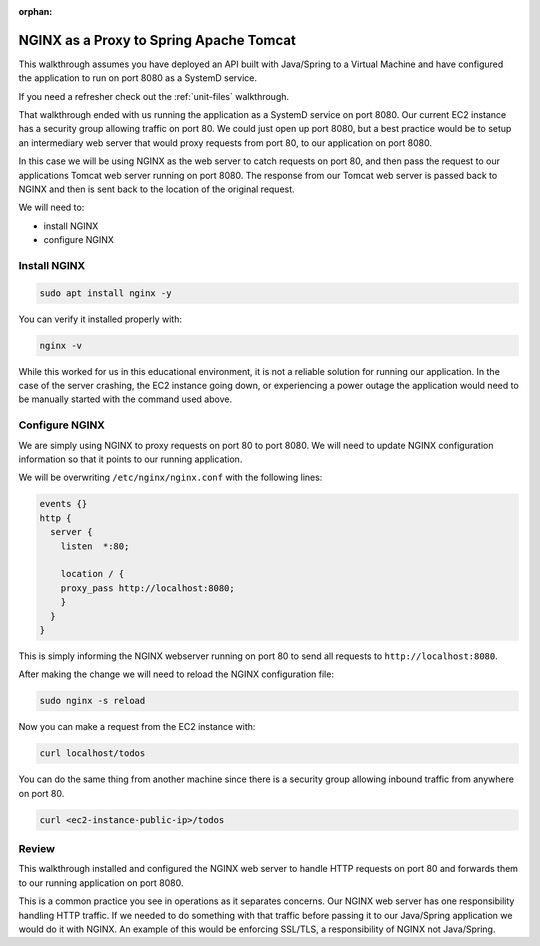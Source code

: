 :orphan:

.. _nginx-proxy-spring:

========================================
NGINX as a Proxy to Spring Apache Tomcat 
========================================

This walkthrough assumes you have deployed an API built with Java/Spring to a Virtual Machine and have configured the application to run on port 8080 as a SystemD service.

If you need a refresher check out the :ref:`unit-files` walkthrough.

That walkthrough ended with us running the application as a SystemD service on port 8080. Our current EC2 instance has a security group allowing traffic on port 80. We could just open up port 8080, but a best practice would be to setup an intermediary web server that would proxy requests from port 80, to our application on port 8080.

In this case we will be using NGINX as the web server to catch requests on port 80, and then pass the request to our applications Tomcat web server running on port 8080. The response from our Tomcat web server is passed back to NGINX and then is sent back to the location of the original request.

We will need to:

- install NGINX
- configure NGINX

Install NGINX
=============

.. sourcecode:: bash

    sudo apt install nginx -y

You can verify it installed properly with:

.. sourcecode:: bash

    nginx -v

While this worked for us in this educational environment, it is not a reliable solution for running our application. In the case of the server crashing, the EC2 instance going down, or experiencing a power outage the application would need to be manually started with the command used above.

Configure NGINX
===============

We are simply using NGINX to proxy requests on port 80 to port 8080. We will need to update NGINX configuration information so that it points to our running application.

We will be overwriting ``/etc/nginx/nginx.conf`` with the following lines:

.. sourcecode:: bash

    events {}
    http {
      server {
        listen	*:80;

        location / {
        proxy_pass http://localhost:8080;
        }
      }
    }

This is simply informing the NGINX webserver running on port 80 to send all requests to ``http://localhost:8080``.

After making the change we will need to reload the NGINX configuration file:

.. sourcecode:: bash

    sudo nginx -s reload

Now you can make a request from the EC2 instance with:

.. sourcecode:: bash

    curl localhost/todos

You can do the same thing from another machine since there is a security group allowing inbound traffic from anywhere on port 80.

.. sourcecode:: bash

    curl <ec2-instance-public-ip>/todos

Review
======

This walkthrough installed and configured the NGINX web server to handle HTTP requests on port 80 and forwards them to our running application on port 8080.

This is a common practice you see in operations as it separates concerns. Our NGINX web server has one responsibility handling HTTP traffic. If we needed to do something with that traffic before passing it to our Java/Spring application we would do it with NGINX. An example of this would be enforcing SSL/TLS, a responsibility of NGINX not Java/Spring.